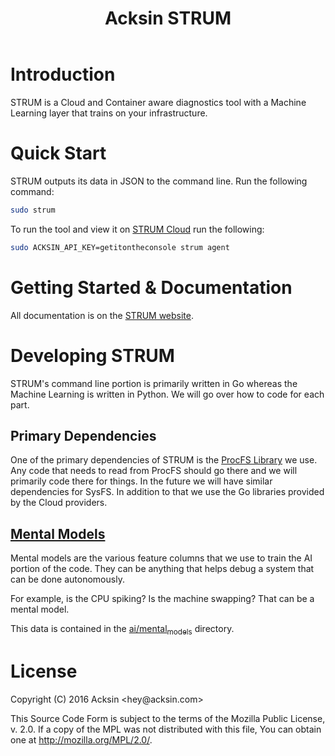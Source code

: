 #+TITLE: Acksin STRUM

#+begin_html
<a href="https://travis-ci.org/acksin/strum"><img src="https://travis-ci.org/acksin/strum.svg?branch=master" /></a>
<a href="https://godoc.org/github.com/acksin/strum"><img src="https://godoc.org/github.com/acksin/strum?status.svg" alt="GoDoc"></a>
#+end_html

* Introduction

STRUM is a Cloud and Container aware diagnostics tool with a Machine
Learning layer that trains on your infrastructure.

* Quick Start

STRUM outputs its data in JSON to the command line. Run the following
command:

#+begin_src sh
sudo strum
#+end_src

To run the tool and view it on [[https://www.acksin.com/console/login?redirectTo=https://www.acksin.com/console/strum][STRUM Cloud]] run the following:

#+begin_src sh
sudo ACKSIN_API_KEY=getitontheconsole strum agent
#+end_src

* Getting Started & Documentation

All documentation is on the [[https://www.acksin.com/strum][STRUM website]].

* Developing STRUM

STRUM's command line portion is primarily written in Go whereas the
Machine Learning is written in Python. We will go over how to code for
each part.

** Primary Dependencies

One of the primary dependencies of STRUM is the [[https://github.com/acksin/procfs][ProcFS Library]] we use.
Any code that needs to read from ProcFS should go there and we will
primarily code there for things. In the future we will have similar
dependencies for SysFS. In addition to that we use the Go libraries
provided by the Cloud providers.

** [[https://github.com/acksin/strum/wiki/AI-Mental-Models][Mental Models]]

Mental models are the various feature columns that we use to train the
AI portion of the code. They can be anything that helps debug a system
that can be done autonomously.

For example, is the CPU spiking? Is the machine swapping? That can be
a mental model.

This data is contained in the [[https://github.com/acksin/strum/tree/master/ai/mental_models][ai/mental_models]] directory.

* License

Copyright (C) 2016 Acksin <hey@acksin.com>

This Source Code Form is subject to the terms of the Mozilla Public
License, v. 2.0. If a copy of the MPL was not distributed with this
file, You can obtain one at http://mozilla.org/MPL/2.0/.
